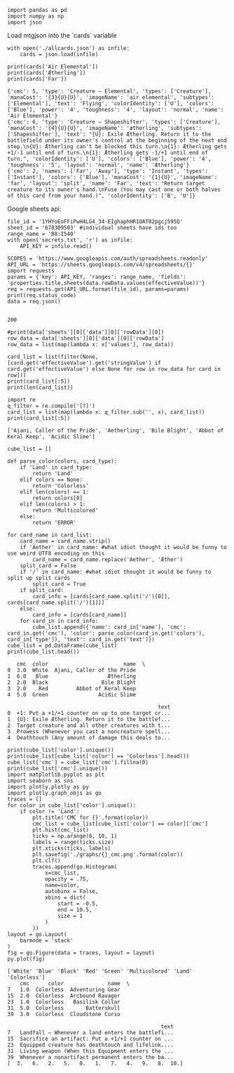#+BEGIN_SRC ipython :session :exports both
  import pandas as pd
  import numpy as np
  import json
#+END_SRC

#+RESULTS:

Load mtgjson into the `cards` variable

#+BEGIN_SRC ipython :session :results output :exports both
  with open('./allcards.json') as infile:
      cards = json.load(infile)

  print(cards['Air Elemental'])
  print(cards['Ætherling'])
  print(cards['Far'])
#+END_SRC

#+RESULTS:
: {'cmc': 5, 'type': 'Creature — Elemental', 'types': ['Creature'], 'manaCost': '{3}{U}{U}', 'imageName': 'air elemental', 'subtypes': ['Elemental'], 'text': 'Flying', 'colorIdentity': ['U'], 'colors': ['Blue'], 'power': '4', 'toughness': '4', 'layout': 'normal', 'name': 'Air Elemental'}
: {'cmc': 6, 'type': 'Creature — Shapeshifter', 'types': ['Creature'], 'manaCost': '{4}{U}{U}', 'imageName': 'ætherling', 'subtypes': ['Shapeshifter'], 'text': "{U}: Exile Ætherling. Return it to the battlefield under its owner's control at the beginning of the next end step.\n{U}: Ætherling can't be blocked this turn.\n{1}: Ætherling gets +1/-1 until end of turn.\n{1}: Ætherling gets -1/+1 until end of turn.", 'colorIdentity': ['U'], 'colors': ['Blue'], 'power': '4', 'toughness': '5', 'layout': 'normal', 'name': 'Ætherling'}
: {'cmc': 2, 'names': ['Far', 'Away'], 'type': 'Instant', 'types': ['Instant'], 'colors': ['Blue'], 'manaCost': '{1}{U}', 'imageName': 'far', 'layout': 'split', 'name': 'Far', 'text': "Return target creature to its owner's hand.\nFuse (You may cast one or both halves of this card from your hand.)", 'colorIdentity': ['B', 'U']}

Google sheets api:

#+BEGIN_SRC ipython :session :results output :exports both
  file_id = '1YHYoEoFFiPwH4LG4_34-EIghaphHR1OAT02pgcj595Q'
  sheet_id = '678309503' #individual sheets have ids too
  range_name = 'B8:I540'
  with open('secrets.txt', 'r') as infile:
      API_KEY = infile.read()

  SCOPES = 'https://www.googleapis.com/auth/spreadsheets.readonly'
  API_URL = 'https://sheets.googleapis.com/v4/spreadsheets/{}'
  import requests
  params = {'key': API_KEY, 'ranges': range_name, 'fields': 'properties.title,sheets(data.rowData.values(effectiveValue))'}
  req = requests.get(API_URL.format(file_id), params=params)
  print(req.status_code)
  data = req.json()
  
#+END_SRC

#+RESULTS:
: 200

#+BEGIN_SRC ipython :session :results output
  #print(data['sheets'][0]['data'][0]['rowData'][0])
  row_data = data['sheets'][0]['data'][0]['rowData']
  row_data = list(map(lambda x: x['values'], row_data))

  card_list = list(filter(None, [card.get('effectiveValue').get('stringValue') if card.get('effectiveValue') else None for row in row_data for card in row]))
  print(card_list[:5])
  print(len(card_list))
#+END_SRC


#+RESULTS:
: ['Ajani, Caller of the Pride', 'Aetherling', 'Bile Blight', 'Abbot of Keral Keep', 'Acidic Slime']
: 506

#+BEGIN_SRC ipython :session :results output :exports both
  import re
  q_filter = re.compile('[?]')
  card_list = list(map(lambda x: q_filter.sub('', x), card_list))
  print(card_list[:5])
#+END_SRC

#+RESULTS:
: ['Ajani, Caller of the Pride', 'Aetherling', 'Bile Blight', 'Abbot of Keral Keep', 'Acidic Slime']


#+BEGIN_SRC ipython :session :results output :exports both
  cube_list = []

  def parse_color(colors, card_type):
      if 'Land' in card_type:
          return 'Land'
      elif colors == None:
          return 'Colorless'
      elif len(colors) == 1:
          return colors[0]
      elif len(colors) > 1:
          return 'Multicolored'
      else:
          return 'ERROR'

  for card_name in card_list:
      card_name = card_name.strip()
      if 'Aether' in card_name: #what idiot thought it would be funny to use weird UTF8 encoding on this
          card_name = card_name.replace('Aether', 'Æther')
      split_card = False
      if '/' in card_name: #what idiot thought it would be funny to split up split cards
          split_card = True
      if split_card:
          card_info = [cards[card_name.split('/')[0]], cards[card_name.split('/')[1]]]
      else:
          card_info = [cards[card_name]]
      for card_in in card_info:
          cube_list.append({'name': card_in['name'], 'cmc': card_in.get('cmc'), 'color': parse_color(card_in.get('colors'), card_in['type']), 'text': card_in.get('text')})
  cube_list = pd.DataFrame(cube_list)
  print(cube_list.head())
#+END_SRC

#+RESULTS:
#+begin_example
   cmc  color                        name  \
0  3.0  White  Ajani, Caller of the Pride   
1  6.0   Blue                   Ætherling   
2  2.0  Black                 Bile Blight   
3  2.0    Red         Abbot of Keral Keep   
4  5.0  Green                Acidic Slime   

                                                text  
0  +1: Put a +1/+1 counter on up to one target cr...  
1  {U}: Exile Ætherling. Return it to the battlef...  
2  Target creature and all other creatures with t...  
3  Prowess (Whenever you cast a noncreature spell...  
4  Deathtouch (Any amount of damage this deals to...  
#+end_example

#+BEGIN_SRC ipython :session :results output :exports both
  print(cube_list['color'].unique())
  print(cube_list[cube_list['color'] == 'Colorless'].head())
  cube_list['cmc'] = cube_list['cmc'].fillna(0)
  print(cube_list['cmc'].unique())
  import matplotlib.pyplot as plt
  import seaborn as sns
  import plotly.plotly as py
  import plotly.graph_objs as go
  traces = []
  for color in cube_list['color'].unique():
      if color != 'Land':
          plt.title('CMC for {}'.format(color))
          cmc_list = cube_list[cube_list['color'] == color]['cmc'] 
          plt.hist(cmc_list)
          ticks = np.arange(0, 10, 1)
          labels = range(ticks.size)
          plt.xticks(ticks, labels)
          plt.savefig('./graphs/{}_cmc.png'.format(color))
          plt.clf()
          traces.append(go.Histogram(
              x=cmc_list,
              opacity = .75,
              name=color,
              autobinx = False,
              xbins = dict(
                  start = -0.5,
                  end = 10.5,
                  size = 1
              )
          ))
  layout = go.Layout(
      barmode = 'stack'
  )
  fig = go.Figure(data = traces, layout = layout)
  py.plot(fig)
#+END_SRC

#+RESULTS:
#+begin_example
['White' 'Blue' 'Black' 'Red' 'Green' 'Multicolored' 'Land' 'Colorless']
    cmc      color              name  \
7   1.0  Colorless  Adventuring Gear   
15  2.0  Colorless  Arcbound Ravager   
23  1.0  Colorless   Basilisk Collar   
31  5.0  Colorless       Batterskull   
39  3.0  Colorless  Cloudstone Curio   

                                                 text  
7   Landfall — Whenever a land enters the battlefi...  
15  Sacrifice an artifact: Put a +1/+1 counter on ...  
23  Equipped creature has deathtouch and lifelink....  
31  Living weapon (When this Equipment enters the ...  
39  Whenever a nonartifact permanent enters the ba...  
[  3.   6.   2.   5.   0.   1.   7.   4.   9.   8.  10.]
#+end_example


